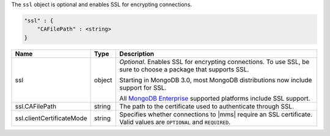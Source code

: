 The ``ssl`` object is optional and enables SSL for encrypting connections.

.. code-block:: cfg

   "ssl" : {
       "CAFilePath" : <string>
   }

.. list-table::
   :widths: 30 10 80
   :header-rows: 1

   * - Name
     - Type
     - Description

   * - ssl
     - object
     - *Optional*. Enables SSL for encrypting connections. To use SSL,
       be sure to choose a package that supports SSL.

       Starting in MongoDB 3.0, most MongoDB distributions now include
       support for SSL. 

       All `MongoDB Enterprise
       <http://www.mongodb.com/products/mongodb-enterprise>`_ supported
       platforms include SSL support.

   * - ssl.CAFilePath
     - string
     - The path to the certificate used to authenticate through SSL.
       
   * - ssl.clientCertificateMode
     - string
     - Specifies whether connections to |mms| require an SSL certificate.
       Valid values are ``OPTIONAL`` and ``REQUIRED``.
